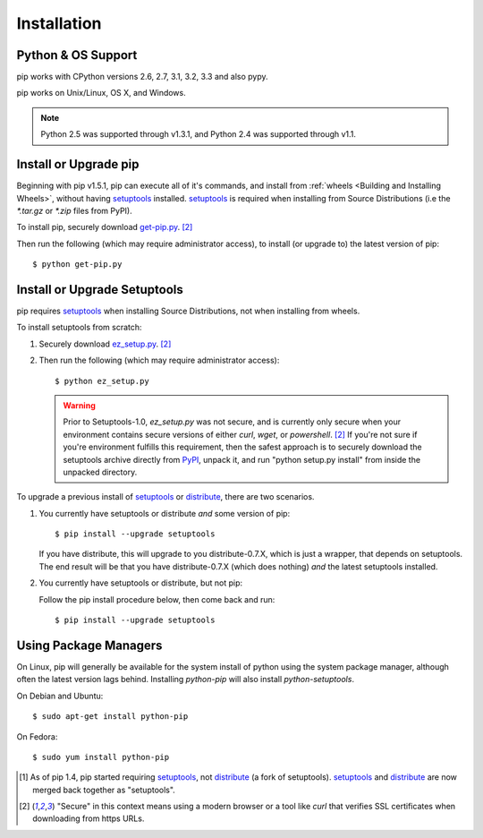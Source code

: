 .. _`Installation`:

Installation
============

Python & OS Support
-------------------

pip works with CPython versions 2.6, 2.7, 3.1, 3.2, 3.3 and also pypy.

pip works on Unix/Linux, OS X, and Windows.

.. note::

  Python 2.5 was supported through v1.3.1, and Python 2.4 was supported through v1.1.


.. _`get-pip`:

Install or Upgrade pip
----------------------

Beginning with pip v1.5.1, pip can execute all of it's commands, and install
from :ref:`wheels <Building and Installing Wheels>`, without having
`setuptools`_ installed. `setuptools`_ is required when installing from Source
Distributions (i.e the `*.tar.gz` or `*.zip` files from PyPI).

To install pip, securely download `get-pip.py <https://raw.github.com/pypa/pip/master/contrib/get-pip.py>`_. [2]_

Then run the following (which may require administrator access), to install (or upgrade to) the
latest version of pip::

 $ python get-pip.py


Install or Upgrade Setuptools
-----------------------------

pip requires `setuptools`_ when installing Source Distributions, not when installing from wheels.

To install setuptools from scratch:

1. Securely download `ez_setup.py <https://bitbucket.org/pypa/setuptools/raw/bootstrap/ez_setup.py>`_. [2]_

2. Then run the following (which may require administrator access)::

   $ python ez_setup.py


   .. warning::

      Prior to Setuptools-1.0, `ez_setup.py` was not secure, and is currently
      only secure when your environment contains secure versions of either
      `curl`, `wget`, or `powershell`. [2]_  If you're not sure if you're
      environment fulfills this requirement, then the safest approach is to
      securely download the setuptools archive directly from `PyPI
      <https://pypi.python.org/pypi/setuptools/>`_, unpack it, and run "python
      setup.py install" from inside the unpacked directory.


To upgrade a previous install of `setuptools`_ or `distribute`_, there are two scenarios.


1. You currently have setuptools or distribute *and* some version of pip::

   $ pip install --upgrade setuptools

   If you have distribute, this will upgrade to you distribute-0.7.X, which is
   just a wrapper, that depends on setuptools. The end result will be that you
   have distribute-0.7.X (which does nothing) *and* the latest setuptools
   installed.

2. You currently have setuptools or distribute, but not pip:

   Follow the pip install procedure below, then come back and run::

   $ pip install --upgrade setuptools



Using Package Managers
----------------------

On Linux, pip will generally be available for the system install of python using the system package manager,
although often the latest version lags behind. Installing `python-pip` will also install `python-setuptools`.

On Debian and Ubuntu::

   $ sudo apt-get install python-pip

On Fedora::

   $ sudo yum install python-pip


.. [1] As of pip 1.4, pip started requiring `setuptools`_, not `distribute`_
       (a fork of setuptools). `setuptools`_ and `distribute`_ are now merged
       back together as "setuptools".
.. [2] "Secure" in this context means using a modern browser or a
       tool like `curl` that verifies SSL certificates when downloading from
       https URLs.

.. _setuptools: https://pypi.python.org/pypi/setuptools
.. _distribute: https://pypi.python.org/pypi/distribute


